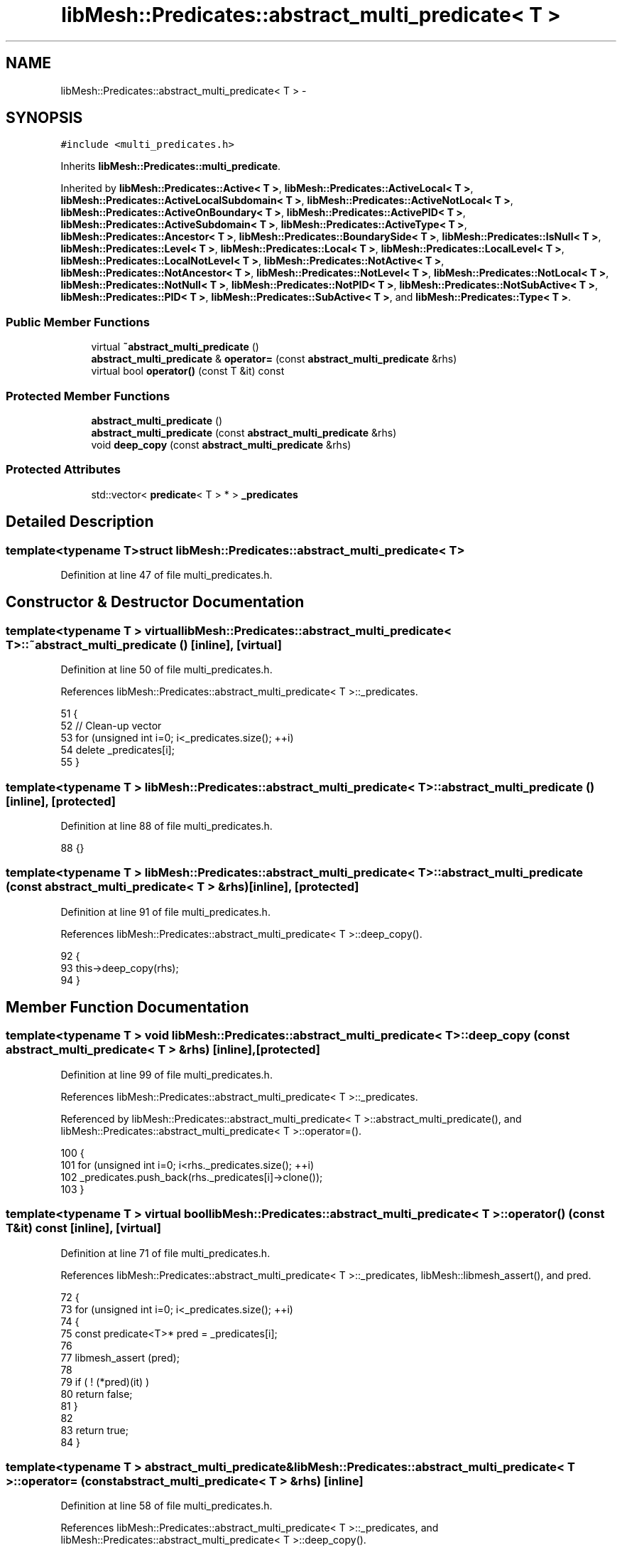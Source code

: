 .TH "libMesh::Predicates::abstract_multi_predicate< T >" 3 "Tue May 6 2014" "libMesh" \" -*- nroff -*-
.ad l
.nh
.SH NAME
libMesh::Predicates::abstract_multi_predicate< T > \- 
.SH SYNOPSIS
.br
.PP
.PP
\fC#include <multi_predicates\&.h>\fP
.PP
Inherits \fBlibMesh::Predicates::multi_predicate\fP\&.
.PP
Inherited by \fBlibMesh::Predicates::Active< T >\fP, \fBlibMesh::Predicates::ActiveLocal< T >\fP, \fBlibMesh::Predicates::ActiveLocalSubdomain< T >\fP, \fBlibMesh::Predicates::ActiveNotLocal< T >\fP, \fBlibMesh::Predicates::ActiveOnBoundary< T >\fP, \fBlibMesh::Predicates::ActivePID< T >\fP, \fBlibMesh::Predicates::ActiveSubdomain< T >\fP, \fBlibMesh::Predicates::ActiveType< T >\fP, \fBlibMesh::Predicates::Ancestor< T >\fP, \fBlibMesh::Predicates::BoundarySide< T >\fP, \fBlibMesh::Predicates::IsNull< T >\fP, \fBlibMesh::Predicates::Level< T >\fP, \fBlibMesh::Predicates::Local< T >\fP, \fBlibMesh::Predicates::LocalLevel< T >\fP, \fBlibMesh::Predicates::LocalNotLevel< T >\fP, \fBlibMesh::Predicates::NotActive< T >\fP, \fBlibMesh::Predicates::NotAncestor< T >\fP, \fBlibMesh::Predicates::NotLevel< T >\fP, \fBlibMesh::Predicates::NotLocal< T >\fP, \fBlibMesh::Predicates::NotNull< T >\fP, \fBlibMesh::Predicates::NotPID< T >\fP, \fBlibMesh::Predicates::NotSubActive< T >\fP, \fBlibMesh::Predicates::PID< T >\fP, \fBlibMesh::Predicates::SubActive< T >\fP, and \fBlibMesh::Predicates::Type< T >\fP\&.
.SS "Public Member Functions"

.in +1c
.ti -1c
.RI "virtual \fB~abstract_multi_predicate\fP ()"
.br
.ti -1c
.RI "\fBabstract_multi_predicate\fP & \fBoperator=\fP (const \fBabstract_multi_predicate\fP &rhs)"
.br
.ti -1c
.RI "virtual bool \fBoperator()\fP (const T &it) const "
.br
.in -1c
.SS "Protected Member Functions"

.in +1c
.ti -1c
.RI "\fBabstract_multi_predicate\fP ()"
.br
.ti -1c
.RI "\fBabstract_multi_predicate\fP (const \fBabstract_multi_predicate\fP &rhs)"
.br
.ti -1c
.RI "void \fBdeep_copy\fP (const \fBabstract_multi_predicate\fP &rhs)"
.br
.in -1c
.SS "Protected Attributes"

.in +1c
.ti -1c
.RI "std::vector< \fBpredicate\fP< T > * > \fB_predicates\fP"
.br
.in -1c
.SH "Detailed Description"
.PP 

.SS "template<typename T>struct libMesh::Predicates::abstract_multi_predicate< T >"

.PP
Definition at line 47 of file multi_predicates\&.h\&.
.SH "Constructor & Destructor Documentation"
.PP 
.SS "template<typename T > virtual \fBlibMesh::Predicates::abstract_multi_predicate\fP< T >::~\fBabstract_multi_predicate\fP ()\fC [inline]\fP, \fC [virtual]\fP"

.PP
Definition at line 50 of file multi_predicates\&.h\&.
.PP
References libMesh::Predicates::abstract_multi_predicate< T >::_predicates\&.
.PP
.nf
51   {
52     // Clean-up vector
53     for (unsigned int i=0; i<_predicates\&.size(); ++i)
54       delete _predicates[i];
55   }
.fi
.SS "template<typename T > \fBlibMesh::Predicates::abstract_multi_predicate\fP< T >::\fBabstract_multi_predicate\fP ()\fC [inline]\fP, \fC [protected]\fP"

.PP
Definition at line 88 of file multi_predicates\&.h\&.
.PP
.nf
88 {}
.fi
.SS "template<typename T > \fBlibMesh::Predicates::abstract_multi_predicate\fP< T >::\fBabstract_multi_predicate\fP (const \fBabstract_multi_predicate\fP< T > &rhs)\fC [inline]\fP, \fC [protected]\fP"

.PP
Definition at line 91 of file multi_predicates\&.h\&.
.PP
References libMesh::Predicates::abstract_multi_predicate< T >::deep_copy()\&.
.PP
.nf
92   {
93     this->deep_copy(rhs);
94   }
.fi
.SH "Member Function Documentation"
.PP 
.SS "template<typename T > void \fBlibMesh::Predicates::abstract_multi_predicate\fP< T >::deep_copy (const \fBabstract_multi_predicate\fP< T > &rhs)\fC [inline]\fP, \fC [protected]\fP"

.PP
Definition at line 99 of file multi_predicates\&.h\&.
.PP
References libMesh::Predicates::abstract_multi_predicate< T >::_predicates\&.
.PP
Referenced by libMesh::Predicates::abstract_multi_predicate< T >::abstract_multi_predicate(), and libMesh::Predicates::abstract_multi_predicate< T >::operator=()\&.
.PP
.nf
100   {
101     for (unsigned int i=0; i<rhs\&._predicates\&.size(); ++i)
102       _predicates\&.push_back(rhs\&._predicates[i]->clone());
103   }
.fi
.SS "template<typename T > virtual bool \fBlibMesh::Predicates::abstract_multi_predicate\fP< T >::operator() (const T &it) const\fC [inline]\fP, \fC [virtual]\fP"

.PP
Definition at line 71 of file multi_predicates\&.h\&.
.PP
References libMesh::Predicates::abstract_multi_predicate< T >::_predicates, libMesh::libmesh_assert(), and pred\&.
.PP
.nf
72   {
73     for (unsigned int i=0; i<_predicates\&.size(); ++i)
74       {
75         const predicate<T>* pred = _predicates[i];
76 
77         libmesh_assert (pred);
78 
79         if ( ! (*pred)(it) )
80           return false;
81       }
82 
83     return true;
84   }
.fi
.SS "template<typename T > \fBabstract_multi_predicate\fP& \fBlibMesh::Predicates::abstract_multi_predicate\fP< T >::operator= (const \fBabstract_multi_predicate\fP< T > &rhs)\fC [inline]\fP"

.PP
Definition at line 58 of file multi_predicates\&.h\&.
.PP
References libMesh::Predicates::abstract_multi_predicate< T >::_predicates, and libMesh::Predicates::abstract_multi_predicate< T >::deep_copy()\&.
.PP
.nf
59   {
60     // First clear out the predicates vector
61     for (unsigned int i=0; i<_predicates\&.size(); ++i)
62       delete _predicates[i];
63 
64     // Now copy over the information from the rhs\&.
65     this->deep_copy(rhs);
66 
67     return *this;
68   }
.fi
.SH "Member Data Documentation"
.PP 
.SS "template<typename T > std::vector<\fBpredicate\fP<T>*> \fBlibMesh::Predicates::abstract_multi_predicate\fP< T >::_predicates\fC [protected]\fP"

.PP
Definition at line 106 of file multi_predicates\&.h\&.
.PP
Referenced by libMesh::Predicates::Active< T >::Active(), libMesh::Predicates::ActiveLocal< T >::ActiveLocal(), libMesh::Predicates::ActiveLocalSubdomain< T >::ActiveLocalSubdomain(), libMesh::Predicates::ActiveNotLocal< T >::ActiveNotLocal(), libMesh::Predicates::ActiveOnBoundary< T >::ActiveOnBoundary(), libMesh::Predicates::ActivePID< T >::ActivePID(), libMesh::Predicates::ActiveSubdomain< T >::ActiveSubdomain(), libMesh::Predicates::ActiveType< T >::ActiveType(), libMesh::Predicates::Ancestor< T >::Ancestor(), libMesh::Predicates::BoundarySide< T >::BoundarySide(), libMesh::Predicates::abstract_multi_predicate< T >::deep_copy(), libMesh::Predicates::IsNull< T >::IsNull(), libMesh::Predicates::Level< T >::Level(), libMesh::Predicates::Local< T >::Local(), libMesh::Predicates::LocalLevel< T >::LocalLevel(), libMesh::Predicates::LocalNotLevel< T >::LocalNotLevel(), libMesh::Predicates::NotActive< T >::NotActive(), libMesh::Predicates::NotAncestor< T >::NotAncestor(), libMesh::Predicates::NotLevel< T >::NotLevel(), libMesh::Predicates::NotLocal< T >::NotLocal(), libMesh::Predicates::NotNull< T >::NotNull(), libMesh::Predicates::NotPID< T >::NotPID(), libMesh::Predicates::NotSubActive< T >::NotSubActive(), libMesh::Predicates::abstract_multi_predicate< T >::operator()(), libMesh::Predicates::abstract_multi_predicate< T >::operator=(), libMesh::Predicates::PID< T >::PID(), libMesh::Predicates::SubActive< T >::SubActive(), libMesh::Predicates::Type< T >::Type(), and libMesh::Predicates::abstract_multi_predicate< T >::~abstract_multi_predicate()\&.

.SH "Author"
.PP 
Generated automatically by Doxygen for libMesh from the source code\&.
